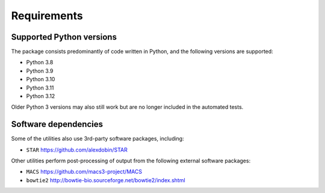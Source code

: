 ============
Requirements
============

.. _supported_python_versions:

*************************
Supported Python versions
*************************

The package consists predominantly of code written in Python, and the
following versions are supported:

* Python 3.8
* Python 3.9
* Python 3.10
* Python 3.11
* Python 3.12

Older Python 3 versions may also still work but are no longer included
in the automated tests.

.. _software_dependencies:

*********************
Software dependencies
*********************

Some of the utilities also use 3rd-party software packages, including:

* ``STAR`` https://github.com/alexdobin/STAR

Other utilities perform post-processing of output from the following
external software packages:

* ``MACS`` https://github.com/macs3-project/MACS
* ``bowtie2`` http://bowtie-bio.sourceforge.net/bowtie2/index.shtml
